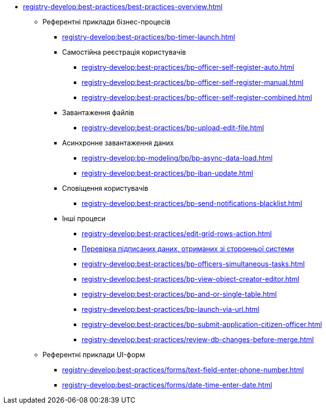 //BEST PRACTICES
** xref:registry-develop:best-practices/best-practices-overview.adoc[]
*** Референтні приклади бізнес-процесів
**** xref:registry-develop:best-practices/bp-timer-launch.adoc[]

**** Самостійна реєстрація користувачів
***** xref:registry-develop:best-practices/bp-officer-self-register-auto.adoc[]
***** xref:registry-develop:best-practices/bp-officer-self-register-manual.adoc[]
***** xref:registry-develop:best-practices/bp-officer-self-register-combined.adoc[]

**** Завантаження файлів
***** xref:registry-develop:best-practices/bp-upload-edit-file.adoc[]

**** Асинхронне завантаження даних
***** xref:registry-develop:bp-modeling/bp/bp-async-data-load.adoc[]
***** xref:registry-develop:best-practices/bp-iban-update.adoc[]

**** Сповіщення користувачів
***** xref:registry-develop:best-practices/bp-send-notifications-blacklist.adoc[]
+
//**** Використання Knative-сервісів
//***** xref:registry-develop:best-practices/knative/knative-write-transform.adoc[]
//***** xref:registry-develop:best-practices/knative/knative-read-transform.adoc[]
+
**** Інші процеси

***** xref:registry-develop:best-practices/edit-grid-rows-action.adoc[]
***** xref:registry-develop:best-practices/bp-sign-validate-asics-cades.adoc[Перевірка підписаних даних, отриманих зі сторонньої системи]
***** xref:registry-develop:best-practices/bp-officers-simultaneous-tasks.adoc[]
***** xref:registry-develop:best-practices/bp-view-object-creator-editor.adoc[]
***** xref:registry-develop:best-practices/bp-and-or-single-table.adoc[]

***** xref:registry-develop:best-practices/bp-launch-via-url.adoc[]
***** xref:registry-develop:best-practices/bp-submit-application-citizen-officer.adoc[]
***** xref:registry-develop:best-practices/review-db-changes-before-merge.adoc[]

*** Референтні приклади UI-форм
**** xref:registry-develop:best-practices/forms/text-field-enter-phone-number.adoc[]
**** xref:registry-develop:best-practices/forms/date-time-enter-date.adoc[]